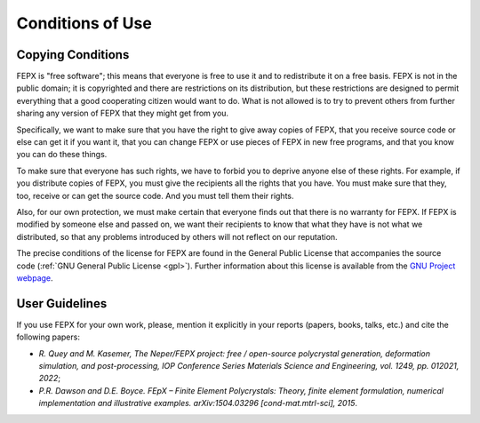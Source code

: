 .. _conditions_of_use:

Conditions of Use
=================

Copying Conditions
------------------

FEPX is "free software"; this means that everyone is free to use it and to redistribute it on a free basis. FEPX is not in the public domain; it is copyrighted and there are restrictions on its distribution, but these restrictions are designed to permit everything that a good cooperating citizen would want to do.  What is not allowed is to try to prevent others from further sharing any version of FEPX that they might get from you.

Specifically, we want to make sure that you have the right to give away copies of FEPX, that you receive source code or else can get it if you want it, that you can change FEPX or use pieces of FEPX in new free programs, and that you know you can do these things.

To make sure that everyone has such rights, we have to forbid you to deprive anyone else of these rights.  For example, if you distribute copies of FEPX, you must give the recipients all the rights that you have.  You must make sure that they, too, receive or can get the source code.  And you must tell them their rights.

Also, for our own protection, we must make certain that everyone finds out that there is no warranty for FEPX.  If FEPX is modified by someone else and passed on, we want their recipients to know that what they have is not what we distributed, so that any problems introduced by others will not reflect on our reputation.

The precise conditions of the license for FEPX are found in the General Public License that accompanies the source code (:ref:`GNU General Public License <gpl>`). Further information about this license is available from the `GNU Project webpage <http://www.gnu.org/copyleft/gpl-faq.html>`_.

User Guidelines
---------------

If you use FEPX for your own work, please, mention it explicitly in your reports (papers, books, talks, etc.) and cite the following papers:

- *R. Quey and M. Kasemer, The Neper/FEPX project: free / open-source polycrystal generation, deformation simulation, and post-processing, IOP Conference Series Materials Science and Engineering, vol. 1249, pp. 012021, 2022*;

- *P.R. Dawson and D.E. Boyce. FEpX – Finite Element Polycrystals: Theory, finite element formulation, numerical implementation and illustrative examples. arXiv:1504.03296 [cond-mat.mtrl-sci], 2015*.

